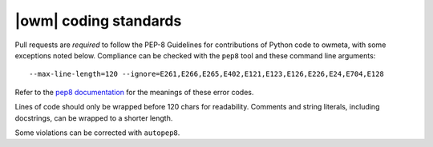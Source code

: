 .. _coding_standards:

|owm| coding standards
======================

Pull requests are *required* to follow the PEP-8 Guidelines for contributions of
Python code to owmeta, with some exceptions noted below. Compliance can be
checked with the ``pep8`` tool and these command line arguments::

    --max-line-length=120 --ignore=E261,E266,E265,E402,E121,E123,E126,E226,E24,E704,E128

Refer to the `pep8 documentation <http://pep8.readthedocs.io/en/release-1.7.x/intro.html#error-codes>`_
for the meanings of these error codes.

Lines of code should only be wrapped before 120 chars for readability. Comments
and string literals, including docstrings, can be wrapped to a shorter length.

Some violations can be corrected with ``autopep8``.
